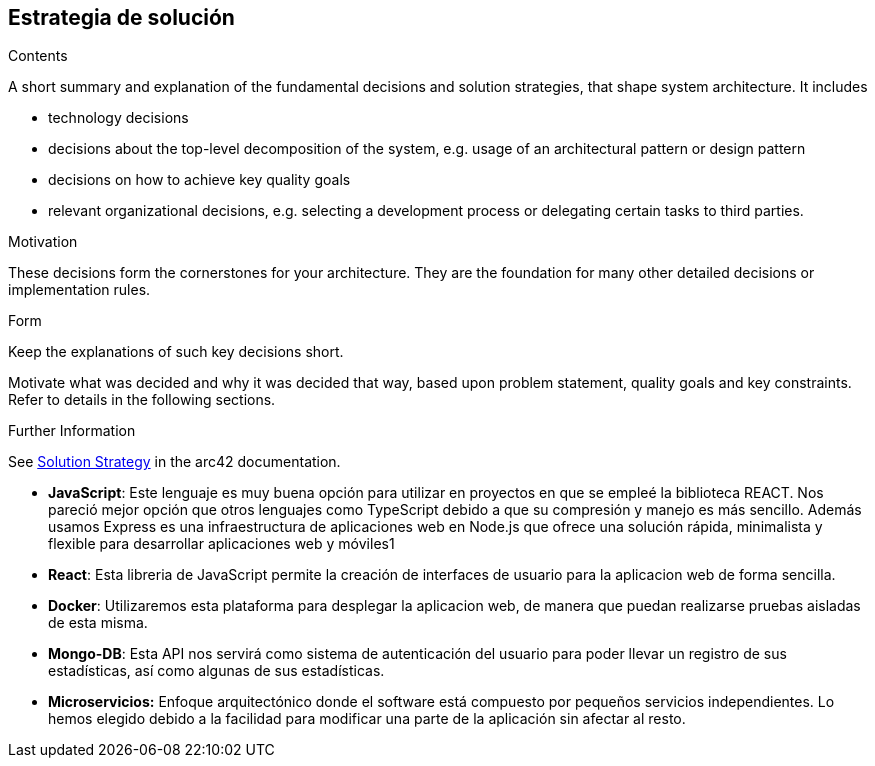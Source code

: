 ifndef::imagesdir[:imagesdir: ../images]

[[section-solution-strategy]]
== Estrategia de solución


[role="arc42help"]
****
.Contents
A short summary and explanation of the fundamental decisions and solution strategies, that shape system architecture. It includes

* technology decisions
* decisions about the top-level decomposition of the system, e.g. usage of an architectural pattern or design pattern
* decisions on how to achieve key quality goals
* relevant organizational decisions, e.g. selecting a development process or delegating certain tasks to third parties.

.Motivation
These decisions form the cornerstones for your architecture. They are the foundation for many other detailed decisions or implementation rules.

.Form
Keep the explanations of such key decisions short.

Motivate what was decided and why it was decided that way,
based upon problem statement, quality goals and key constraints.
Refer to details in the following sections.


.Further Information

See https://docs.arc42.org/section-4/[Solution Strategy] in the arc42 documentation.

****

* *JavaScript*: Este lenguaje es muy buena opción para utilizar en proyectos en que se empleé la biblioteca REACT. Nos pareció mejor opción que otros lenguajes como TypeScript debido a que su compresión y manejo es más sencillo. Además usamos Express es una infraestructura de aplicaciones web en Node.js que ofrece una solución rápida, minimalista y flexible para desarrollar aplicaciones web y móviles1

* *React*: Esta libreria de JavaScript permite la creación de interfaces de usuario para la aplicacion web de forma sencilla.

* *Docker*: Utilizaremos esta plataforma para desplegar la aplicacion web, de manera que puedan realizarse pruebas aisladas de esta misma.

* *Mongo-DB*: Esta API nos servirá como sistema de autenticación del usuario para poder llevar un registro de sus estadísticas, así como algunas de sus estadísticas.

* *Microservicios:* Enfoque arquitectónico donde el software está compuesto por pequeños servicios independientes. Lo hemos elegido debido a la facilidad para modificar una parte de la aplicación sin afectar al resto. 
